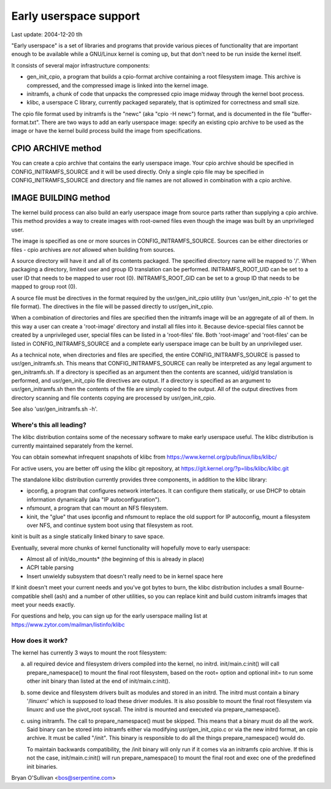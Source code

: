 =======================
Early userspace support
=======================

Last update: 2004-12-20 tlh


"Early userspace" is a set of libraries and programs that provide
various pieces of functionality that are important enough to be
available while a GNU/Linux kernel is coming up, but that don't need to be
run inside the kernel itself.

It consists of several major infrastructure components:

- gen_init_cpio, a program that builds a cpio-format archive
  containing a root filesystem image.  This archive is compressed, and
  the compressed image is linked into the kernel image.
- initramfs, a chunk of code that unpacks the compressed cpio image
  midway through the kernel boot process.
- klibc, a userspace C library, currently packaged separately, that is
  optimized for correctness and small size.

The cpio file format used by initramfs is the "newc" (aka "cpio -H newc")
format, and is documented in the file "buffer-format.txt".  There are
two ways to add an early userspace image: specify an existing cpio
archive to be used as the image or have the kernel build process build
the image from specifications.

CPIO ARCHIVE method
-------------------

You can create a cpio archive that contains the early userspace image.
Your cpio archive should be specified in CONFIG_INITRAMFS_SOURCE and it
will be used directly.  Only a single cpio file may be specified in
CONFIG_INITRAMFS_SOURCE and directory and file names are not allowed in
combination with a cpio archive.

IMAGE BUILDING method
---------------------

The kernel build process can also build an early userspace image from
source parts rather than supplying a cpio archive.  This method provides
a way to create images with root-owned files even though the image was
built by an unprivileged user.

The image is specified as one or more sources in
CONFIG_INITRAMFS_SOURCE.  Sources can be either directories or files -
cpio archives are *not* allowed when building from sources.

A source directory will have it and all of its contents packaged.  The
specified directory name will be mapped to '/'.  When packaging a
directory, limited user and group ID translation can be performed.
INITRAMFS_ROOT_UID can be set to a user ID that needs to be mapped to
user root (0).  INITRAMFS_ROOT_GID can be set to a group ID that needs
to be mapped to group root (0).

A source file must be directives in the format required by the
usr/gen_init_cpio utility (run 'usr/gen_init_cpio -h' to get the
file format).  The directives in the file will be passed directly to
usr/gen_init_cpio.

When a combination of directories and files are specified then the
initramfs image will be an aggregate of all of them.  In this way a user
can create a 'root-image' directory and install all files into it.
Because device-special files cannot be created by a unprivileged user,
special files can be listed in a 'root-files' file.  Both 'root-image'
and 'root-files' can be listed in CONFIG_INITRAMFS_SOURCE and a complete
early userspace image can be built by an unprivileged user.

As a technical note, when directories and files are specified, the
entire CONFIG_INITRAMFS_SOURCE is passed to
usr/gen_initramfs.sh.  This means that CONFIG_INITRAMFS_SOURCE
can really be interpreted as any legal argument to
gen_initramfs.sh.  If a directory is specified as an argument then
the contents are scanned, uid/gid translation is performed, and
usr/gen_init_cpio file directives are output.  If a directory is
specified as an argument to usr/gen_initramfs.sh then the
contents of the file are simply copied to the output.  All of the output
directives from directory scanning and file contents copying are
processed by usr/gen_init_cpio.

See also 'usr/gen_initramfs.sh -h'.

Where's this all leading?
=========================

The klibc distribution contains some of the necessary software to make
early userspace useful.  The klibc distribution is currently
maintained separately from the kernel.

You can obtain somewhat infrequent snapshots of klibc from
https://www.kernel.org/pub/linux/libs/klibc/

For active users, you are better off using the klibc git
repository, at https://git.kernel.org/?p=libs/klibc/klibc.git

The standalone klibc distribution currently provides three components,
in addition to the klibc library:

- ipconfig, a program that configures network interfaces.  It can
  configure them statically, or use DHCP to obtain information
  dynamically (aka "IP autoconfiguration").
- nfsmount, a program that can mount an NFS filesystem.
- kinit, the "glue" that uses ipconfig and nfsmount to replace the old
  support for IP autoconfig, mount a filesystem over NFS, and continue
  system boot using that filesystem as root.

kinit is built as a single statically linked binary to save space.

Eventually, several more chunks of kernel functionality will hopefully
move to early userspace:

- Almost all of init/do_mounts* (the beginning of this is already in
  place)
- ACPI table parsing
- Insert unwieldy subsystem that doesn't really need to be in kernel
  space here

If kinit doesn't meet your current needs and you've got bytes to burn,
the klibc distribution includes a small Bourne-compatible shell (ash)
and a number of other utilities, so you can replace kinit and build
custom initramfs images that meet your needs exactly.

For questions and help, you can sign up for the early userspace
mailing list at https://www.zytor.com/mailman/listinfo/klibc

How does it work?
=================

The kernel has currently 3 ways to mount the root filesystem:

a) all required device and filesystem drivers compiled into the kernel, no
   initrd.  init/main.c:init() will call prepare_namespace() to mount the
   final root filesystem, based on the root= option and optional init= to run
   some other init binary than listed at the end of init/main.c:init().

b) some device and filesystem drivers built as modules and stored in an
   initrd.  The initrd must contain a binary '/linuxrc' which is supposed to
   load these driver modules.  It is also possible to mount the final root
   filesystem via linuxrc and use the pivot_root syscall.  The initrd is
   mounted and executed via prepare_namespace().

c) using initramfs.  The call to prepare_namespace() must be skipped.
   This means that a binary must do all the work.  Said binary can be stored
   into initramfs either via modifying usr/gen_init_cpio.c or via the new
   initrd format, an cpio archive.  It must be called "/init".  This binary
   is responsible to do all the things prepare_namespace() would do.

   To maintain backwards compatibility, the /init binary will only run if it
   comes via an initramfs cpio archive.  If this is not the case,
   init/main.c:init() will run prepare_namespace() to mount the final root
   and exec one of the predefined init binaries.

Bryan O'Sullivan <bos@serpentine.com>
